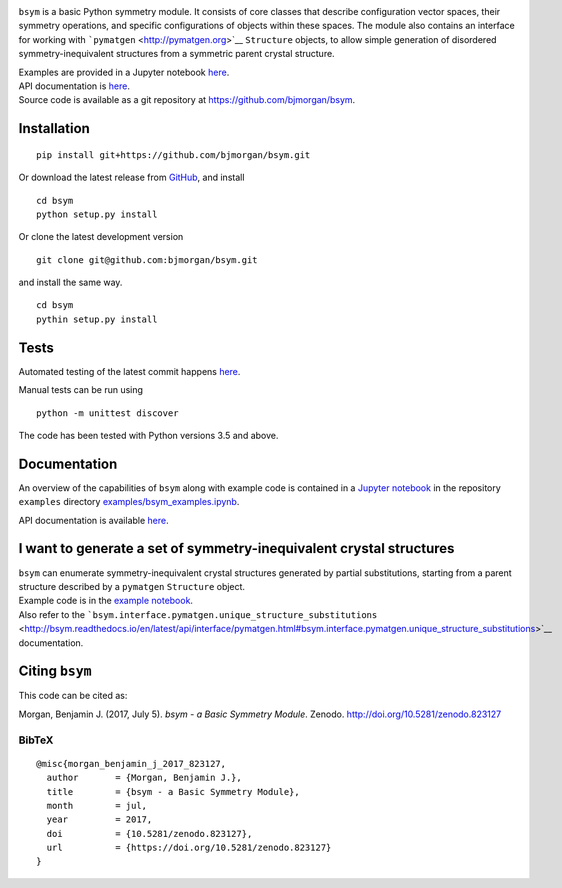 |DOI| |Build Status| |Test Coverage| |Documentation Status|

``bsym`` is a basic Python symmetry module. It consists of core classes
that describe configuration vector spaces, their symmetry operations,
and specific configurations of objects within these spaces. The module
also contains an interface for working with
```pymatgen`` <http://pymatgen.org>`__ ``Structure`` objects, to allow
simple generation of disordered symmetry-inequivalent structures from a
symmetric parent crystal structure.

| Examples are provided in a Jupyter notebook
  `here <http://nbviewer.jupyter.org/github/bjmorgan/bsym/blob/master/examples/bsym_examples.ipynb>`__.
| API documentation is
  `here <http://bsym.readthedocs.io/en/latest/modules.html>`__.
| Source code is available as a git repository at
  https://github.com/bjmorgan/bsym.

Installation
------------

::

    pip install git+https://github.com/bjmorgan/bsym.git

Or download the latest release from
`GitHub <httpsL//github.com/bjmorgan/bsym/releases>`__, and install

::

    cd bsym
    python setup.py install

Or clone the latest development version

::

    git clone git@github.com:bjmorgan/bsym.git

and install the same way.

::

    cd bsym
    pythin setup.py install 

Tests
-----

Automated testing of the latest commit happens
`here <https://travis-ci.org/bjmorgan/bsym>`__.

Manual tests can be run using

::

    python -m unittest discover

The code has been tested with Python versions 3.5 and above.

Documentation
-------------

An overview of the capabilities of ``bsym`` along with example code is
contained in a `Jupyter
notebook <http://jupyter-notebook.readthedocs.io/en/latest/#>`__ in the
repository ``examples`` directory
`examples/bsym\_examples.ipynb <http://nbviewer.jupyter.org/github/bjmorgan/bsym/blob/master/examples/bsym_examples.ipynb>`__.

API documentation is available `here <http://bsym.readthedocs.io>`__.

I want to generate a set of symmetry-inequivalent crystal structures
--------------------------------------------------------------------

| ``bsym`` can enumerate symmetry-inequivalent crystal structures
  generated by partial substitutions, starting from a parent structure
  described by a ``pymatgen`` ``Structure`` object.
| Example code is in the `example notebook <example_notebook>`__.
| Also refer to the
  ```bsym.interface.pymatgen.unique_structure_substitutions`` <http://bsym.readthedocs.io/en/latest/api/interface/pymatgen.html#bsym.interface.pymatgen.unique_structure_substitutions>`__
  documentation.

Citing ``bsym``
---------------

This code can be cited as:

Morgan, Benjamin J. (2017, July 5). *bsym - a Basic Symmetry Module*.
Zenodo. http://doi.org/10.5281/zenodo.823127

BibTeX
~~~~~~

::

    @misc{morgan_benjamin_j_2017_823127,
      author       = {Morgan, Benjamin J.},
      title        = {bsym - a Basic Symmetry Module},
      month        = jul,
      year         = 2017,
      doi          = {10.5281/zenodo.823127},
      url          = {https://doi.org/10.5281/zenodo.823127}
    }

.. |DOI| image:: https://zenodo.org/badge/19279643.svg
   :target: https://zenodo.org/badge/latestdoi/19279643
.. |Build Status| image:: https://travis-ci.org/bjmorgan/bsym.svg?branch=master
   :target: https://travis-ci.org/bjmorgan/bsym
.. |Test Coverage| image:: https://codeclimate.com/github/bjmorgan/bsym/badges/coverage.svg
   :target: https://codeclimate.com/github/bjmorgan/bsym/coverage
.. |Documentation Status| image:: https://readthedocs.org/projects/bsym/badge/?version=latest
   :target: http://bsym.readthedocs.io/en/latest/?badge=latest


